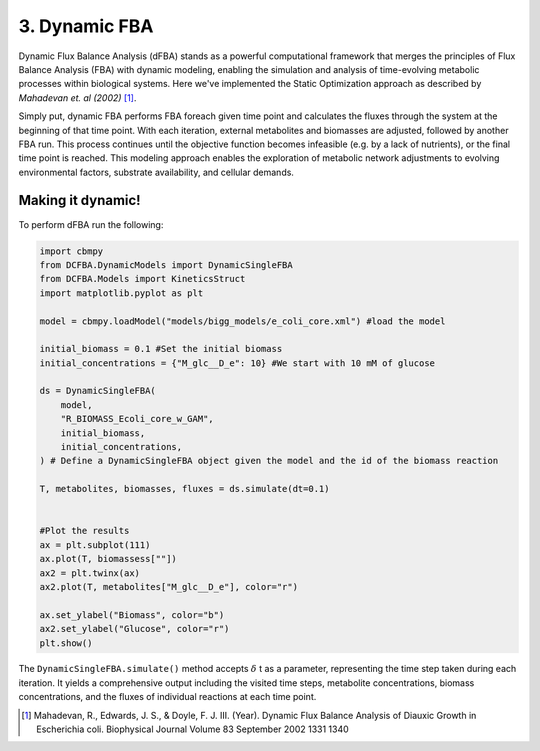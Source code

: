3. Dynamic FBA
==============

Dynamic Flux Balance Analysis (dFBA) stands as a powerful computational framework that merges the principles of Flux Balance Analysis (FBA) with dynamic modeling, 
enabling the simulation and analysis of time-evolving metabolic processes within biological systems. Here we've implemented the Static Optimization approach as described 
by *Mahadevan et. al (2002)* [#ref_dfba]_. 

Simply put, dynamic FBA performs FBA foreach given time point and calculates the fluxes through the system at the beginning of that time point.  
With each iteration, external metabolites and biomasses are adjusted, followed by another FBA run. This process continues until the objective function becomes infeasible (e.g. by a lack of nutrients), 
or the final time point is reached. This modeling approach enables the exploration of metabolic network adjustments to evolving environmental factors, substrate availability, and cellular demands.

Making it dynamic!
------------------

To perform dFBA run the following: 

.. code-block:: python
   
    import cbmpy
    from DCFBA.DynamicModels import DynamicSingleFBA
    from DCFBA.Models import KineticsStruct
    import matplotlib.pyplot as plt

    model = cbmpy.loadModel("models/bigg_models/e_coli_core.xml") #load the model 

    initial_biomass = 0.1 #Set the initial biomass
    initial_concentrations = {"M_glc__D_e": 10} #We start with 10 mM of glucose

    ds = DynamicSingleFBA(
        model,
        "R_BIOMASS_Ecoli_core_w_GAM", 
        initial_biomass,
        initial_concentrations,
    ) # Define a DynamicSingleFBA object given the model and the id of the biomass reaction 

    T, metabolites, biomasses, fluxes = ds.simulate(dt=0.1) 


    #Plot the results
    ax = plt.subplot(111)
    ax.plot(T, biomassess[""])
    ax2 = plt.twinx(ax)
    ax2.plot(T, metabolites["M_glc__D_e"], color="r")

    ax.set_ylabel("Biomass", color="b")
    ax2.set_ylabel("Glucose", color="r")
    plt.show()


.. image:: ../_static/images/dFBA.png
    :width: 500px
    :align: center
    :alt: Biomass concentrations

The ``DynamicSingleFBA.simulate()`` method accepts :math:`{\delta}` t as a parameter, representing the time step taken during each iteration. 
It yields a comprehensive output including the visited time steps, metabolite concentrations, biomass concentrations, and the fluxes of individual reactions at each time point.



.. [#ref_dfba] Mahadevan, R., Edwards, J. S., & Doyle, F. J. III. (Year). Dynamic Flux Balance Analysis of Diauxic Growth in Escherichia coli. Biophysical Journal Volume 83 September 2002 1331 1340 
